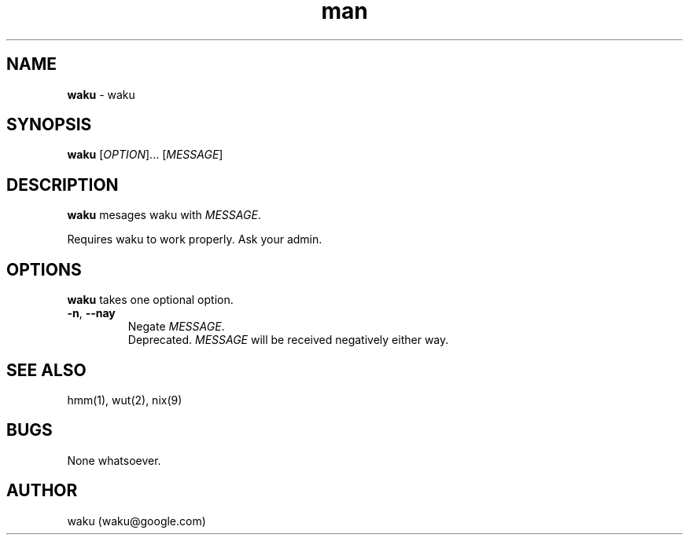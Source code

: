.\" Manpage for waku.
.\" Contact waku@google.com for further insights not covered in this manual.
.TH man 7 "18 March 2018" "0.0" "waku manpage"
.SH NAME
.B waku
\- waku 
.SH SYNOPSIS
.B waku
[\fIOPTION\fR]... [\fIMESSAGE\fR]
.SH DESCRIPTION
.B waku
mesages waku with \fIMESSAGE\fR.
.PP
Requires waku to work properly.
Ask your admin.
.SH OPTIONS
.B waku
takes one optional option.
.TP
\fB\-n\fR, \fB\-\-nay\fR 
Negate \fIMESSAGE\fR.
.br
Deprecated.  \fIMESSAGE\fR will be received negatively either way.
.SH SEE ALSO
hmm(1), wut(2), nix(9) 
.SH BUGS
None whatsoever.
.SH AUTHOR
waku (waku@google.com)
